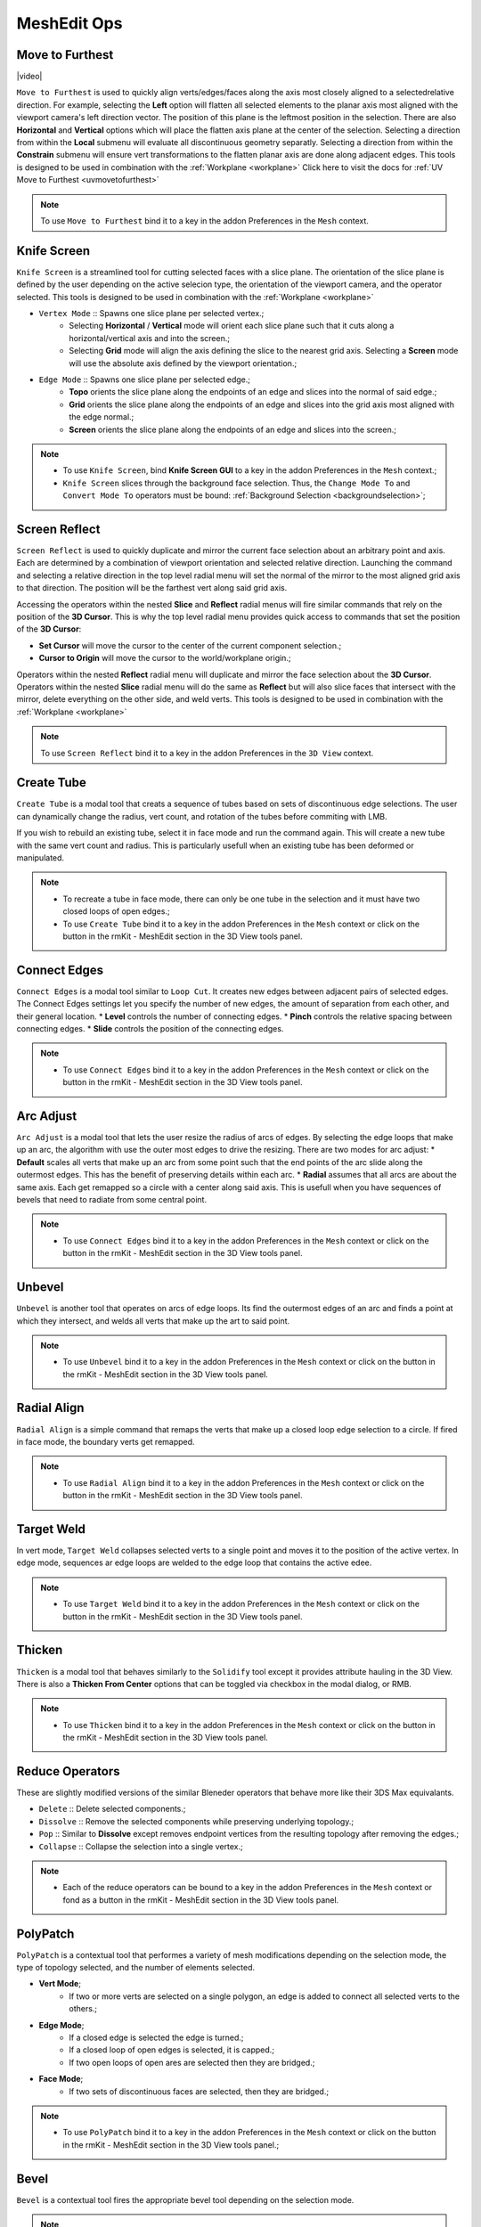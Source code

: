 .. |video| raw:: html

	<video controls loop width="700">
		<source src="_static/movetofurthest.mp4" type="video/mp4">
		Your browser does not support the video tag.
	</video>


MeshEdit Ops
===================================

.. _movetofurthest:

Move to Furthest
----------------

|video|

``Move to Furthest`` is used to quickly align verts/edges/faces along the axis most closely aligned to a selectedrelative direction.
For example, selecting the **Left** option will flatten all selected elements to the planar axis most aligned with the viewport camera's left direction vector. The position of this plane is the leftmost position in the selection.
There are also **Horizontal** and **Vertical** options which will place the flatten axis plane at the center of the selection.
Selecting a direction from within the **Local** submenu will evaluate all discontinuous geometry separatly.
Selecting a direction from within the **Constrain** submenu will ensure vert transformations to the flatten planar axis are done along adjacent edges.
This tools is designed to be used in combination with the :ref:`Workplane <workplane>`
Click here to visit the docs for :ref:`UV Move to Furthest <uvmovetofurthest>`

.. note::
	To use ``Move to Furthest`` bind it to a key in the addon Preferences in the ``Mesh`` context.


.. _knifescreen:

Knife Screen
------------

``Knife Screen`` is a streamlined tool for cutting selected faces with a slice plane. The orientation of the slice plane is
defined by the user depending on the active selecion type, the orientation of the viewport camera, and the operator selected.
This tools is designed to be used in combination with the :ref:`Workplane <workplane>`

* ``Vertex Mode`` :: Spawns one slice plane per selected vertex.;
	* Selecting **Horizontal** / **Vertical** mode will orient each slice plane such that it cuts along a horizontal/vertical axis and into the screen.;
	* Selecting **Grid** mode will align the axis defining the slice to the nearest grid axis. Selecting a **Screen** mode will use the absolute axis defined by the viewport orientation.;

* ``Edge Mode`` :: Spawns one slice plane per selected edge.;
	* **Topo** orients the slice plane along the endpoints of an edge and slices into the normal of said edge.;
	* **Grid** orients the slice plane along the endpoints of an edge and slices into the grid axis most aligned with the edge normal.;
	* **Screen** orients the slice plane along the endpoints of an edge and slices into the screen.;

.. note::
	* To use ``Knife Screen``, bind **Knife Screen GUI** to a key in the addon Preferences in the ``Mesh`` context.;
	* ``Knife Screen`` slices through the background face selection. Thus, the ``Change Mode To`` and ``Convert Mode To`` operators must be bound: :ref:`Background Selection <backgroundselection>`;


.. _screenreflect:

Screen Reflect
--------------

``Screen Reflect`` is used to quickly duplicate and mirror the current face selection about an arbitrary point and axis. Each are determined by a combination of viewport orientation and selected relative direction.
Launching the command and selecting a relative direction in the top level radial menu will set the normal of the mirror to the most aligned grid axis to that direction. The position will be the
farthest vert along said grid axis.

Accessing the operators within the nested **Slice** and **Reflect** radial menus will fire similar commands that rely on the position of the **3D Cursor**. This is why the top level radial
menu provides quick access to commands that set the position of the **3D Cursor**:

* **Set Cursor** will move the cursor to the center of the current component selection.;

* **Cursor to Origin** will move the cursor to the world/workplane origin.;

Operators within the nested **Reflect** radial menu will duplicate and mirror the face selection about the **3D Cursor**.
Operators within the nested **Slice** radial menu will do the same as **Reflect** but will also slice faces that intersect with the mirror, delete everything on the other side, and weld verts.
This tools is designed to be used in combination with the :ref:`Workplane <workplane>`

.. note::
	To use ``Screen Reflect`` bind it to a key in the addon Preferences in the ``3D View`` context.


.. _createtube:

Create Tube
-----------

``Create Tube`` is a modal tool that creats a sequence of tubes based on sets of discontinuous edge selections.
The user can dynamically change the radius, vert count, and rotation of the tubes before commiting with LMB.

If you wish to rebuild an existing tube, select it in face mode and run the command again. This will create a new tube with the same vert count and radius.
This is particularly usefull when an existing tube has been deformed or manipulated.

.. note::
	* To recreate a tube in face mode, there can only be one tube in the selection and it must have two closed loops of open edges.;
	* To use ``Create Tube`` bind it to a key in the addon Preferences in the ``Mesh`` context or click on the button in the rmKit - MeshEdit section in the 3D View tools panel.


.. _connectedges:

Connect Edges
-------------

``Connect Edges`` is a modal tool similar to ``Loop Cut``. It creates new edges between adjacent pairs of selected edges.
The Connect Edges settings let you specify the number of new edges, the amount of separation from each other, and their general location.
* **Level** controls the number of connecting edges.
* **Pinch** controls the relative spacing between connecting edges.
* **Slide** controls the position of the connecting edges.

.. note::
	* To use ``Connect Edges`` bind it to a key in the addon Preferences in the ``Mesh`` context or click on the button in the rmKit - MeshEdit section in the 3D View tools panel.


.. _arcadjust:

Arc Adjust
----------

``Arc Adjust`` is a modal tool that lets the user resize the radius of arcs of edges. By selecting the edge loops that make up an arc, the algorithm
with use the outer most edges to drive the resizing. There are two modes for arc adjust:
* **Default** scales all verts that make up an arc from some point such that the end points of the arc slide along the outermost edges.
This has the benefit of preserving details within each arc.
* **Radial** assumes that all arcs are about the same axis. Each get remapped so a circle with a center along said axis.
This is usefull when you have sequences of bevels that need to radiate from some central point.

.. note::
	* To use ``Connect Edges`` bind it to a key in the addon Preferences in the ``Mesh`` context or click on the button in the rmKit - MeshEdit section in the 3D View tools panel.



.. _unbevel:

Unbevel
-------

``Unbevel`` is another tool that operates on arcs of edge loops. Its find the outermost edges of an arc and finds a
point at which they intersect, and welds all verts that make up the art to said point.

.. note::
	* To use ``Unbevel`` bind it to a key in the addon Preferences in the ``Mesh`` context or click on the button in the rmKit - MeshEdit section in the 3D View tools panel.


.. _radialalign:

Radial Align
------------

``Radial Align`` is a simple command that remaps the verts that make up a closed loop edge selection to a circle. If fired in face mode, the boundary verts get remapped.

.. note::
	* To use ``Radial Align`` bind it to a key in the addon Preferences in the ``Mesh`` context or click on the button in the rmKit - MeshEdit section in the 3D View tools panel.


.. _targetweld:

Target Weld
-----------

In vert mode, ``Target Weld`` collapses selected verts to a single point and moves it to the position of the active vertex. In edge mode, sequences ar edge loops are welded to
the edge loop that contains the active edee.

.. note::
	* To use ``Target Weld`` bind it to a key in the addon Preferences in the ``Mesh`` context or click on the button in the rmKit - MeshEdit section in the 3D View tools panel.


.. _thicken:

Thicken
-------

``Thicken`` is a modal tool that behaves similarly to the ``Solidify`` tool except it provides attribute hauling in the 3D View. There is also a **Thicken From Center** options
that can be toggled via checkbox in the modal dialog, or RMB.

.. note::
	* To use ``Thicken`` bind it to a key in the addon Preferences in the ``Mesh`` context or click on the button in the rmKit - MeshEdit section in the 3D View tools panel.



.. _reduce:

Reduce Operators
----------------

These are slightly modified versions of the similar Bleneder operators that behave more like their 3DS Max equivalants.

* ``Delete`` :: Delete selected components.;

* ``Dissolve`` :: Remove the selected components while preserving underlying topology.;

* ``Pop`` :: Similar to **Dissolve** except removes endpoint vertices from the resulting topology after removing the edges.;

* ``Collapse`` :: Collapse the selection into a single vertex.;

.. note::
	* Each of the reduce operators can be bound to a key in the addon Preferences in the ``Mesh`` context or fond as a button in the rmKit - MeshEdit section in the 3D View tools panel.



.. _polypatch:

PolyPatch
---------

``PolyPatch`` is a contextual tool that performes a variety of mesh modifications depending on the selection mode, the type of topology selected, and the number of elements selected.

* **Vert Mode**;
	* If two or more verts are selected on a single polygon, an edge is added to connect all selected verts to the others.;
* **Edge Mode**;
	* If a closed edge is selected the edge is turned.;
	* If a closed loop of open edges is selected, it is capped.;
	* If two open loops of open ares are selected then they are bridged.;
* **Face Mode**;
	* If two sets of discontinuous faces are selected, then they are bridged.;

.. note::
	* To use ``PolyPatch`` bind it to a key in the addon Preferences in the ``Mesh`` context or click on the button in the rmKit - MeshEdit section in the 3D View tools panel.;


.. _bevel:

Bevel
-----

``Bevel`` is a contextual tool fires the appropriate bevel tool depending on the selection mode.

.. note::
	* To use ``Bevel`` bind it to a key in the addon Preferences in the ``Mesh`` context.


.. _extend:

Extend
------

``Extend`` is a contextual tool fires the appropriate Extend tool depending on the selection mode.

.. note::
	* To use ``Extend`` bind it to a key in the addon Preferences in the ``Mesh`` context.